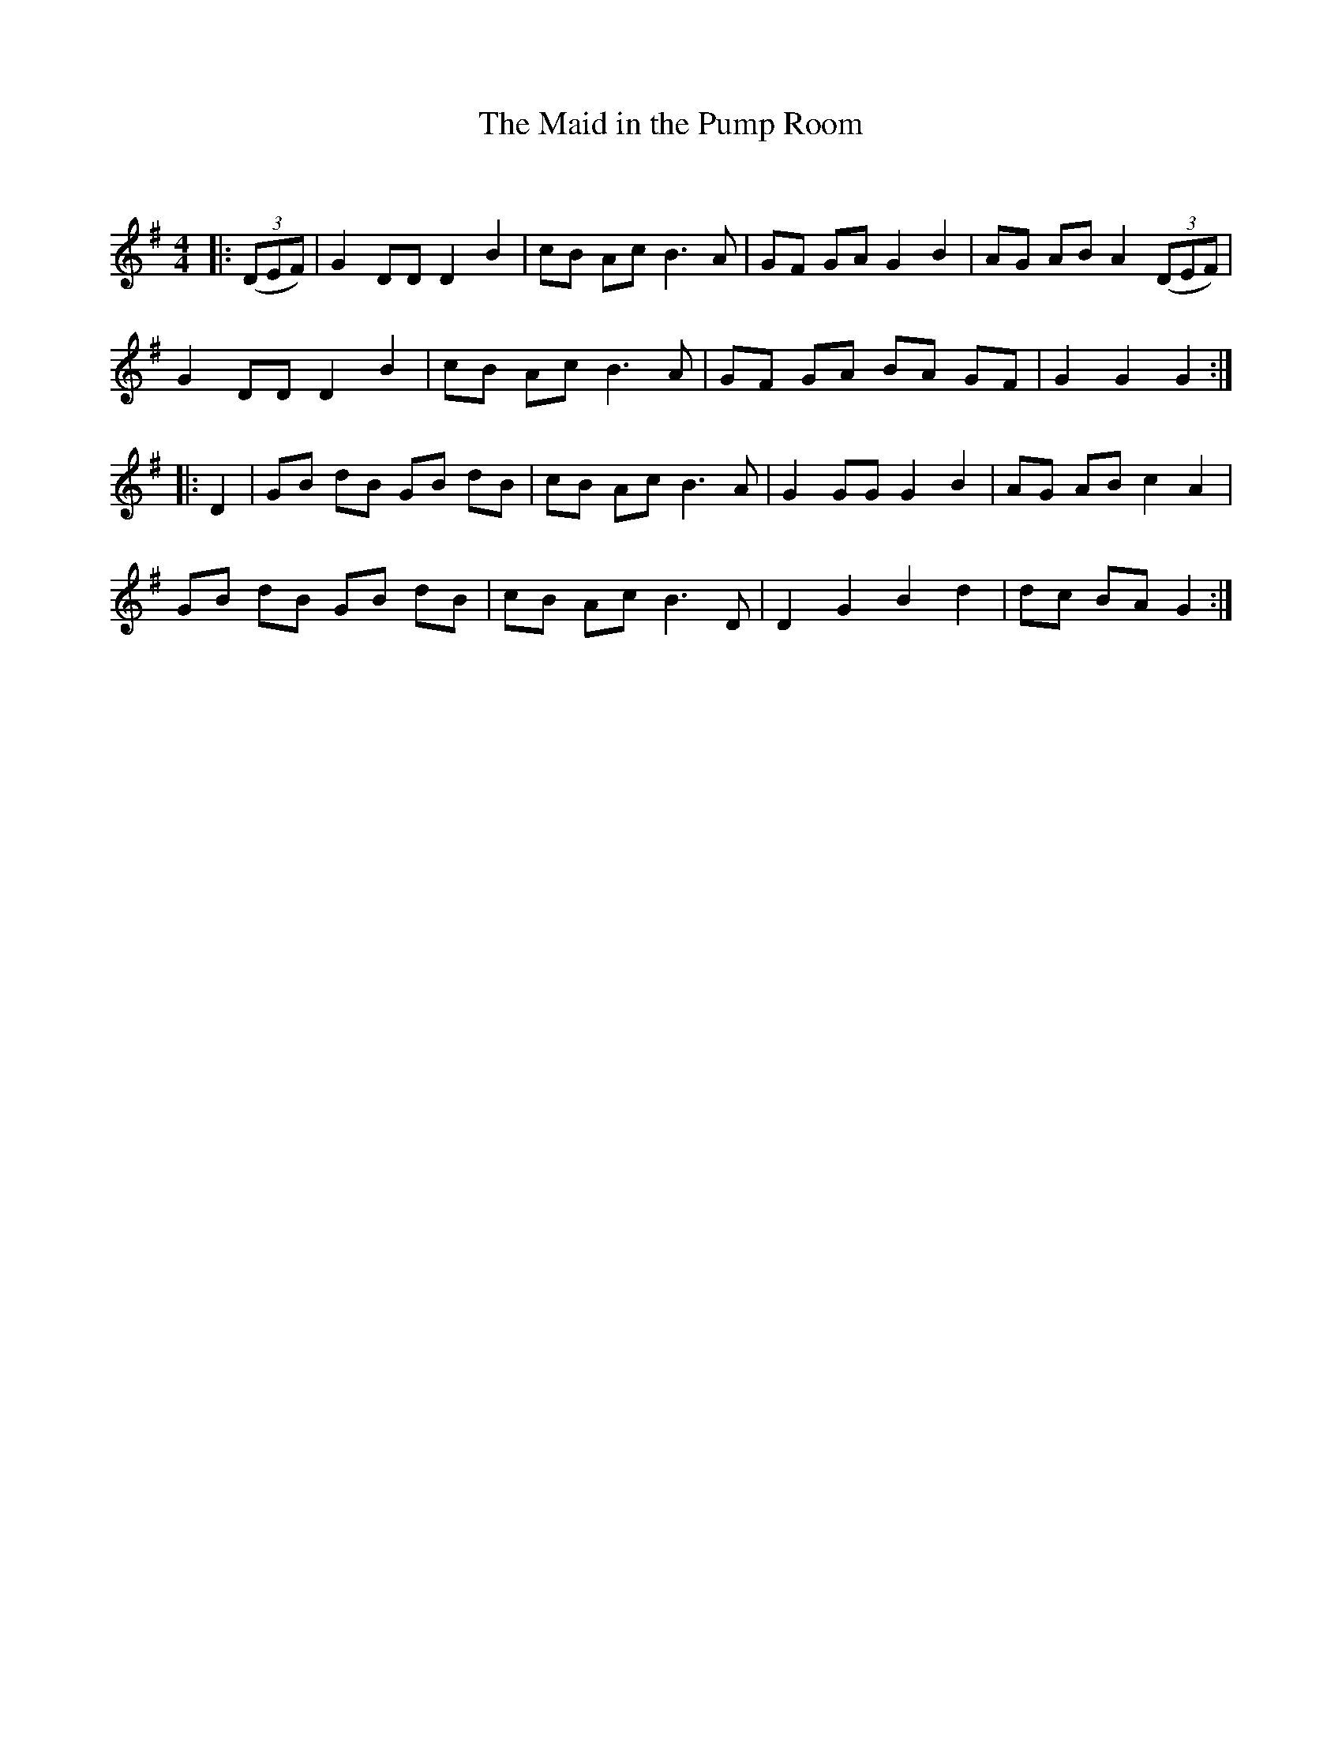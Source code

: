 X:1
T: The Maid in the Pump Room
C:
R:Reel
Q: 232
K:G
M:4/4
L:1/8
|:((3DEF) |G2 DD D2 B2|cB Ac B3A|GF GA G2 B2|AG AB A2 ((3DEF) |
G2 DD D2 B2|cB Ac B3A|GF GA BA GF|G2 G2 G2:|
|:D2|GB dB GB dB|cB Ac B3A|G2 GG G2 B2|AG AB c2 A2|
GB dB GB dB|cB Ac B3D|D2 G2 B2 d2|dc BA G2:|
